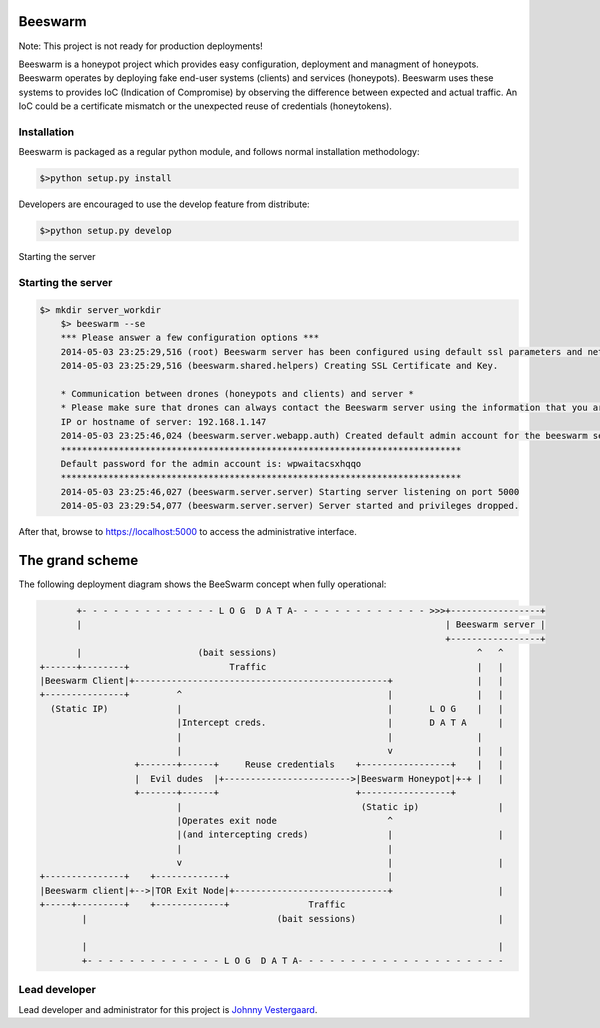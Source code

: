 Beeswarm |Build Status| |coverage| |landscape| 
==============================================

.. |Build Status| image:: https://travis-ci.org/honeynet/beeswarm.png?branch=master
                       :target: https://travis-ci.org/honeynet/beeswarm
.. |coverage| image:: https://coveralls.io/repos/honeynet/beeswarm/badge.png?brance=master
                       :target: https://coveralls.io/r/honeynet/beeswarm
.. |landscape| image:: https://landscape.io/github/honeynet/beeswarm/master/landscape.png
   :target: https://landscape.io/github/honeynet/beeswarm/master
   :alt: Code Health
   
Note: This project is not ready for production deployments!

Beeswarm is a honeypot project which provides easy configuration, deployment and managment of honeypots.
Beeswarm operates by deploying fake end-user systems (clients) and services (honeypots). Beeswarm uses these systems to provides
IoC (Indication of Compromise) by observing the difference between expected and actual traffic. 
An IoC could be a certificate mismatch or the unexpected reuse of credentials (honeytokens).

Installation
------------
Beeswarm is packaged as a regular python module, and follows normal installation methodology:

.. code-block:: shell

    $>python setup.py install


Developers are encouraged to use the develop feature from distribute:

.. code-block:: shell

    $>python setup.py develop


Starting the server

Starting the server
-------------------

.. code-block::

    $> mkdir server_workdir
	$> beeswarm --se
	*** Please answer a few configuration options ***
	2014-05-03 23:25:29,516 (root) Beeswarm server has been configured using default ssl parameters and network configuration, this could be used to fingerprint the beeswarm server. If you want to customize these options please use the --customize options on first startup.
	2014-05-03 23:25:29,516 (beeswarm.shared.helpers) Creating SSL Certificate and Key.

	* Communication between drones (honeypots and clients) and server *
	* Please make sure that drones can always contact the Beeswarm server using the information that you are about to enter. *
	IP or hostname of server: 192.168.1.147
	2014-05-03 23:25:46,024 (beeswarm.server.webapp.auth) Created default admin account for the beeswarm server.
	****************************************************************************
	Default password for the admin account is: wpwaitacsxhqqo
	****************************************************************************
	2014-05-03 23:25:46,027 (beeswarm.server.server) Starting server listening on port 5000
	2014-05-03 23:29:54,077 (beeswarm.server.server) Server started and privileges dropped.


After that, browse to https://localhost:5000 to access the administrative interface.


The grand scheme
================

The following deployment diagram shows the BeeSwarm concept when fully operational:

.. code-block::

               +- - - - - - - - - - - - - L O G  D A T A- - - - - - - - - - - - - >>>+-----------------+
               |                                                                     | Beeswarm server |
                                                                                     +-----------------+
               |                      (bait sessions)                                      ^   ^
        +------+--------+                   Traffic                                        |   |
        |Beeswarm Client|+------------------------------------------------+                |   |
        +---------------+         ^                                       |                |   |
          (Static IP)             |                                       |       L O G    |   |
                                  |Intercept creds.                       |       D A T A      |
                                  |                                       |                |
                                  |                                       v                |   |
                          +-------+------+     Reuse credentials    +-----------------+    |   |
                          |  Evil dudes  |+------------------------>|Beeswarm Honeypot|+-+ |   |
                          +-------+------+                          +-----------------+
                                  |                                  (Static ip)               |
                                  |Operates exit node                     ^
                                  |(and intercepting creds)               |                    |
                                  |                                       |
                                  v                                       |                    |
        +---------------+    +-------------+                              |
        |Beeswarm client|+-->|TOR Exit Node|+-----------------------------+                    |
        +-----+---------+    +-------------+               Traffic
                |                                    (bait sessions)                           |

                |                                                                              |
                +- - - - - - - - - - - - - L O G  D A T A- - - - - - - - - - - - - - - - - - - -



Lead developer
--------------
Lead developer and administrator for this project is `Johnny Vestergaard <mailto:jkv@unixcluster.dk>`_.


